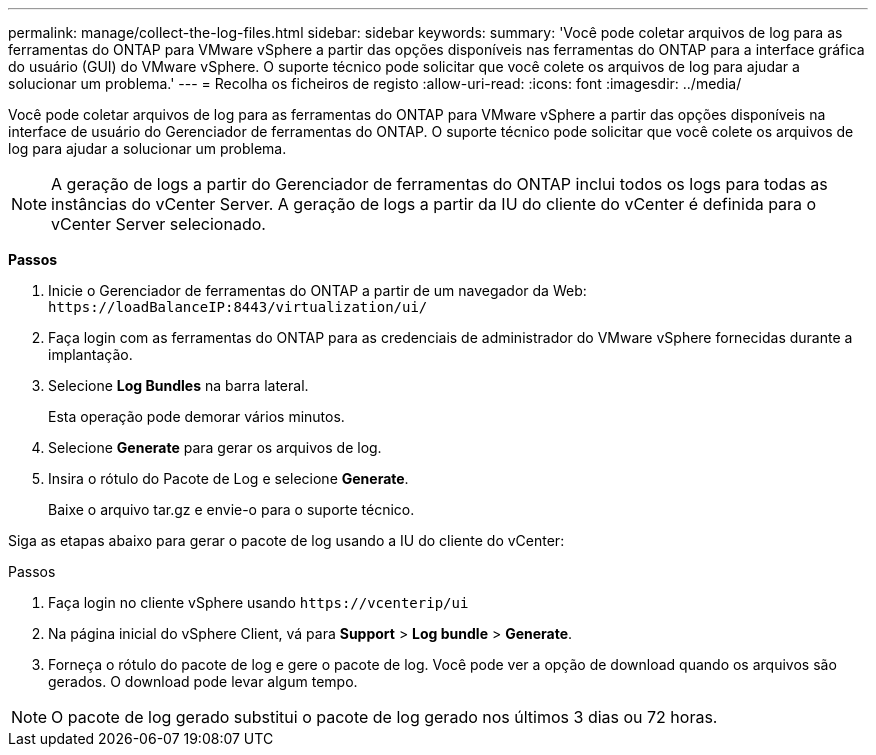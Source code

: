 ---
permalink: manage/collect-the-log-files.html 
sidebar: sidebar 
keywords:  
summary: 'Você pode coletar arquivos de log para as ferramentas do ONTAP para VMware vSphere a partir das opções disponíveis nas ferramentas do ONTAP para a interface gráfica do usuário (GUI) do VMware vSphere. O suporte técnico pode solicitar que você colete os arquivos de log para ajudar a solucionar um problema.' 
---
= Recolha os ficheiros de registo
:allow-uri-read: 
:icons: font
:imagesdir: ../media/


[role="lead"]
Você pode coletar arquivos de log para as ferramentas do ONTAP para VMware vSphere a partir das opções disponíveis na interface de usuário do Gerenciador de ferramentas do ONTAP. O suporte técnico pode solicitar que você colete os arquivos de log para ajudar a solucionar um problema.


NOTE: A geração de logs a partir do Gerenciador de ferramentas do ONTAP inclui todos os logs para todas as instâncias do vCenter Server. A geração de logs a partir da IU do cliente do vCenter é definida para o vCenter Server selecionado.

*Passos*

. Inicie o Gerenciador de ferramentas do ONTAP a partir de um navegador da Web: `\https://loadBalanceIP:8443/virtualization/ui/`
. Faça login com as ferramentas do ONTAP para as credenciais de administrador do VMware vSphere fornecidas durante a implantação.
. Selecione *Log Bundles* na barra lateral.
+
Esta operação pode demorar vários minutos.

. Selecione *Generate* para gerar os arquivos de log.
. Insira o rótulo do Pacote de Log e selecione *Generate*.
+
Baixe o arquivo tar.gz e envie-o para o suporte técnico.



Siga as etapas abaixo para gerar o pacote de log usando a IU do cliente do vCenter:

.Passos
. Faça login no cliente vSphere usando `\https://vcenterip/ui`
. Na página inicial do vSphere Client, vá para *Support* > *Log bundle* > *Generate*.
. Forneça o rótulo do pacote de log e gere o pacote de log. Você pode ver a opção de download quando os arquivos são gerados. O download pode levar algum tempo.



NOTE: O pacote de log gerado substitui o pacote de log gerado nos últimos 3 dias ou 72 horas.
